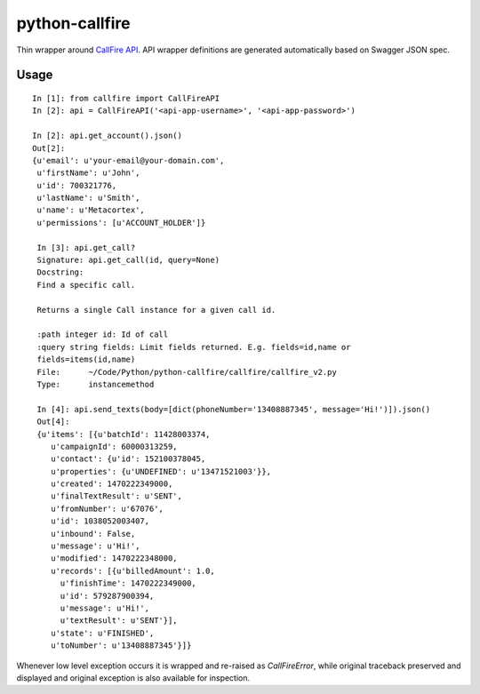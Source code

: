 python-callfire
===============

Thin wrapper around `CallFire API <https://developers.callfire.com/docs.html>`_.
API wrapper definitions are generated automatically based on Swagger JSON spec.

Usage
-----
::

    In [1]: from callfire import CallFireAPI
    In [2]: api = CallFireAPI('<api-app-username>', '<api-app-password>')

    In [2]: api.get_account().json()
    Out[2]:
    {u'email': u'your-email@your-domain.com',
     u'firstName': u'John',
     u'id': 700321776,
     u'lastName': u'Smith',
     u'name': u'Metacortex',
     u'permissions': [u'ACCOUNT_HOLDER']}

     In [3]: api.get_call?
     Signature: api.get_call(id, query=None)
     Docstring:
     Find a specific call.

     Returns a single Call instance for a given call id.

     :path integer id: Id of call
     :query string fields: Limit fields returned. E.g. fields=id,name or
     fields=items(id,name)
     File:      ~/Code/Python/python-callfire/callfire/callfire_v2.py
     Type:      instancemethod

     In [4]: api.send_texts(body=[dict(phoneNumber='13408887345', message='Hi!')]).json()
     Out[4]:
     {u'items': [{u'batchId': 11428003374,
        u'campaignId': 60000313259,
        u'contact': {u'id': 152100378045,
        u'properties': {u'UNDEFINED': u'13471521003'}},
        u'created': 1470222349000,
        u'finalTextResult': u'SENT',
        u'fromNumber': u'67076',
        u'id': 1038052003407,
        u'inbound': False,
        u'message': u'Hi!',
        u'modified': 1470222348000,
        u'records': [{u'billedAmount': 1.0,
          u'finishTime': 1470222349000,
          u'id': 579287900394,
          u'message': u'Hi!',
          u'textResult': u'SENT'}],
        u'state': u'FINISHED',
        u'toNumber': u'13408887345'}]}


Whenever low level exception occurs it is wrapped and re-raised as `CallFireError`,
while original traceback preserved and displayed and original exception is also
available for inspection.

